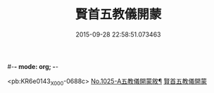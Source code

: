 #-*- mode: org; -*-
#+DATE: 2015-09-28 22:58:51.073463
#+TITLE: 賢首五教儀開蒙
#+PROPERTY: CBETA_ID X58n1025
#+PROPERTY: ID KR6e0143
#+PROPERTY: SOURCE 卍 Xuzangjing Vol. 58, No. 1025
#+PROPERTY: VOL 58
#+PROPERTY: BASEEDITION X
#+PROPERTY: WITNESS CBETA

<pb:KR6e0143_X_000-0688c>
[[file:KR6e0143_001.txt::001-0688c1][No.1025-A五教儀開蒙敘¶]]
[[file:KR6e0143_001.txt::0689a3][賢首五教儀開蒙]]
